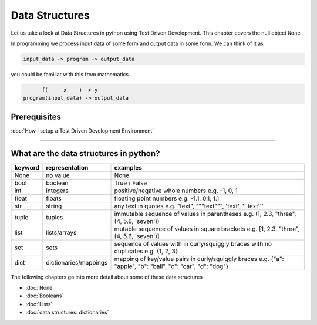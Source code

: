 Data Structures
===============

Let us take a look at Data Structures in python using Test Driven Development. This chapter covers the null object ``None``

In programming we process input data of some form and output data in some form.
We can think of it as

.. code-block:: python

           input_data -> program -> output_data

you could be familiar with this from mathematics

.. code-block::

                 f(     x    ) -> y
           program(input_data) -> output_data


Prerequisites
-------------


:doc:`How I setup a Test Driven Development Environment`

----


What are the data structures in python?
---------------------------------------

.. list-table::
   :header-rows: 1

   * - keyword
     - representation
     - examples
   * - None
     - no value
     - None
   * - bool
     - boolean
     - True / False
   * - int
     - integers
     - positive/negative whole numbers e.g. -1, 0, 1
   * - float
     - floats
     - floating point numbers e.g. -1.1, 0.1, 1.1
   * - str
     - string
     - any text in quotes e.g. "text", """text""", 'text', '''text'''
   * - tuple
     - tuples
     - immutable sequence of values in parentheses e.g. (1, 2.3, "three", (4, 5.6, 'seven'))
   * - list
     - lists/arrays
     - mutable sequence of values in square brackets e.g. [1, 2.3, "three", (4, 5.6, 'seven')]
   * - set
     - sets
     - sequence of values with in curly/squiggly braces with no duplicates e.g. {1, 2, 3}
   * - dict
     - dictionaries/mappings
     - mapping of key/value pairs in curly/squiggly braces e.g. {"a": "apple", "b": "ball", "c": "car", "d": "dog"}


The following chapters go into more detail about some of these data structures


* :doc:`None`
* :doc:`Booleans`
* :doc:`Lists`
* :doc:`data structures: dictionaries`
